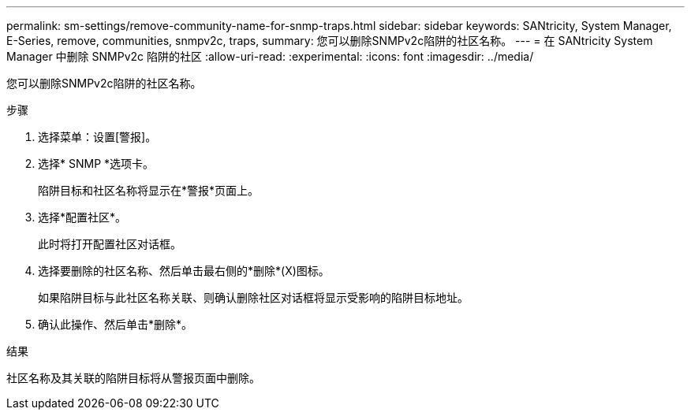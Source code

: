---
permalink: sm-settings/remove-community-name-for-snmp-traps.html 
sidebar: sidebar 
keywords: SANtricity, System Manager, E-Series, remove, communities, snmpv2c, traps, 
summary: 您可以删除SNMPv2c陷阱的社区名称。 
---
= 在 SANtricity System Manager 中删除 SNMPv2c 陷阱的社区
:allow-uri-read: 
:experimental: 
:icons: font
:imagesdir: ../media/


[role="lead"]
您可以删除SNMPv2c陷阱的社区名称。

.步骤
. 选择菜单：设置[警报]。
. 选择* SNMP *选项卡。
+
陷阱目标和社区名称将显示在*警报*页面上。

. 选择*配置社区*。
+
此时将打开配置社区对话框。

. 选择要删除的社区名称、然后单击最右侧的*删除*(X)图标。
+
如果陷阱目标与此社区名称关联、则确认删除社区对话框将显示受影响的陷阱目标地址。

. 确认此操作、然后单击*删除*。


.结果
社区名称及其关联的陷阱目标将从警报页面中删除。

